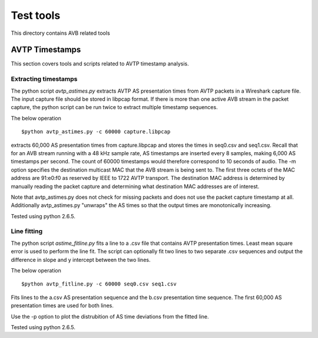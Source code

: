 Test tools
==========

This directory contains AVB related tools

AVTP Timestamps
---------------

This section covers tools and scripts related to AVTP timestamp analysis.

Extracting timestamps
.....................

The python script *avtp_astimes.py* extracts AVTP AS presentation times from
AVTP packets in a Wireshark capture file. The input capture file should
be stored in libpcap format. If there is more than one active AVB stream
in the packet capture, the python script can be run twice to extract multiple
timestamp sequences.

The below operation
::
   $python avtp_astimes.py -c 60000 capture.libpcap

extracts 60,000 AS presentation times from capture.libpcap and stores the times
in seq0.csv and seq1.csv. Recall that for an AVB stream running with a 48 kHz sample
rate, AS timestamps are inserted every 8 samples, making 6,000 AS timestamps
per second. The count of 60000 timestamps would therefore correspond to 10 seconds
of audio. The -m option specifies the destination multicast MAC that the AVB stream
is being sent to. The first three octets of the MAC address are 91:e0:f0 as reserved
by IEEE to 1722 AVTP transport. The destination MAC address is determined by manually
reading the packet capture and determining what destination MAC addresses are of interest.

Note that avtp_astimes.py does not check for missing packets and does not use the
packet capture timestamp at all. Additionally avtp_astimes.py "unwraps" the AS times
so that the output times are monotonically increasing.

Tested using python 2.6.5.

Line fitting
............

The python script *astime_fitline.py* fits a line to a .csv file that contains
AVTP presentation times. Least mean square error is used to perform the line fit.
The script can optionally fit two lines to two separate .csv sequences
and output the difference in slope and y intercept between the two lines.

The below operation
::
   $python avtp_fitline.py -c 60000 seq0.csv seq1.csv
   
Fits lines to the a.csv AS presentation sequence and the b.csv presentation time
sequence. The first 60,000 AS presentation times are used for both lines.

Use the -p option to plot the distrubition of AS time deviations from the fitted line.

Tested using python 2.6.5.

